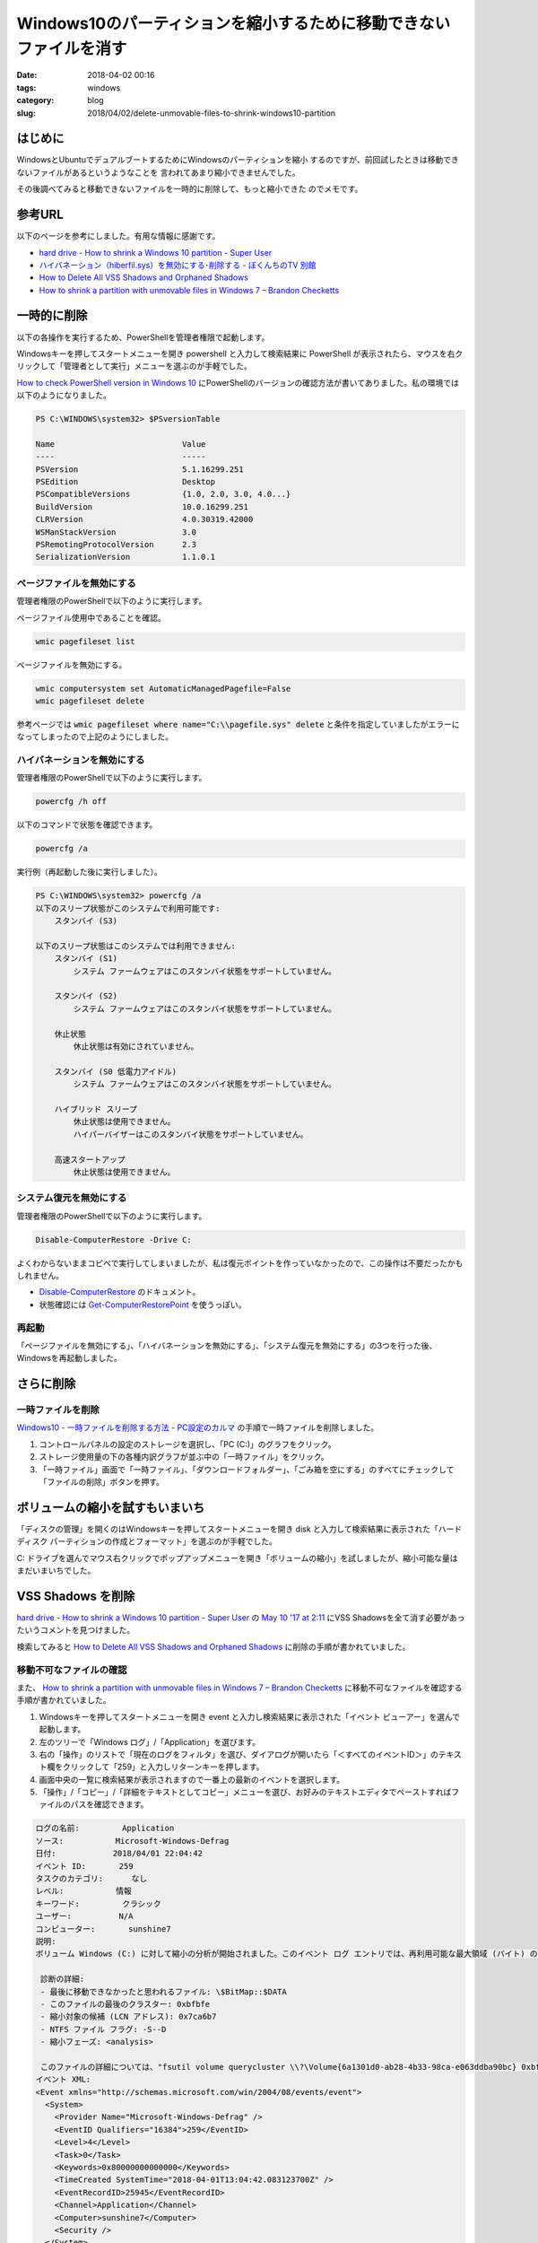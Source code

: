 Windows10のパーティションを縮小するために移動できないファイルを消す
###################################################################

:date: 2018-04-02 00:16
:tags: windows
:category: blog
:slug: 2018/04/02/delete-unmovable-files-to-shrink-windows10-partition

はじめに
========

WindowsとUbuntuでデュアルブートするためにWindowsのパーティションを縮小
するのですが、前回試したときは移動できないファイルがあるというようなことを
言われてあまり縮小できませんでした。

その後調べてみると移動できないファイルを一時的に削除して、もっと縮小できた
のでメモです。

参考URL
=======

以下のページを参考にしました。有用な情報に感謝です。

* `hard drive - How to shrink a Windows 10 partition - Super User <https://superuser.com/questions/1017764/how-to-shrink-a-windows-10-partition>`__
* `ハイバネーション（hiberfil.sys）を無効にする･削除する - ぼくんちのTV 別館 <https://freesoft.tvbok.com/tips/pc_windows/del_hiberfil_sys.html>`_
* `How to Delete All VSS Shadows and Orphaned Shadows <http://backupchain.com/i/how-to-delete-all-vss-shadows-and-orphaned-shadows>`__
* `How to shrink a partition with unmovable files in Windows 7 – Brandon Checketts <https://www.brandonchecketts.com/archives/how-to-shrink-a-partition-with-unmovable-files-in-windows-7>`__


一時的に削除
============

以下の各操作を実行するため、PowerShellを管理者権限で起動します。

Windowsキーを押してスタートメニューを開き powershell と入力して検索結果に PowerShell が表示されたら、マウスを右クリックして「管理者として実行」メニューを選ぶのが手軽でした。

`How to check PowerShell version in Windows 10 <http://www.thewindowsclub.com/check-powershell-version-windows>`_ にPowerShellのバージョンの確認方法が書いてありました。私の環境では以下のようになりました。

.. code-block:: console

	PS C:\WINDOWS\system32> $PSversionTable

	Name                           Value
	----                           -----
	PSVersion                      5.1.16299.251
	PSEdition                      Desktop
	PSCompatibleVersions           {1.0, 2.0, 3.0, 4.0...}
	BuildVersion                   10.0.16299.251
	CLRVersion                     4.0.30319.42000
	WSManStackVersion              3.0
	PSRemotingProtocolVersion      2.3
	SerializationVersion           1.1.0.1

ページファイルを無効にする
--------------------------

管理者権限のPowerShellで以下のように実行します。

ページファイル使用中であることを確認。

.. code-block:: console

        wmic pagefileset list

ページファイルを無効にする。

.. code-block:: console

        wmic computersystem set AutomaticManagedPagefile=False
        wmic pagefileset delete

参考ページでは :code:`wmic pagefileset where name="C:\\pagefile.sys" delete` と条件を指定していましたがエラーになってしまったので上記のようにしました。

ハイバネーションを無効にする
----------------------------

管理者権限のPowerShellで以下のように実行します。

.. code-block:: console

        powercfg /h off

以下のコマンドで状態を確認できます。

.. code-block:: console

        powercfg /a

実行例（再起動した後に実行しました）。

.. code-block:: console

	PS C:\WINDOWS\system32> powercfg /a
	以下のスリープ状態がこのシステムで利用可能です:
	    スタンバイ (S3)

	以下のスリープ状態はこのシステムでは利用できません:
	    スタンバイ (S1)
		システム ファームウェアはこのスタンバイ状態をサポートしていません。

	    スタンバイ (S2)
		システム ファームウェアはこのスタンバイ状態をサポートしていません。

	    休止状態
		休止状態は有効にされていません。

	    スタンバイ (S0 低電力アイドル)
		システム ファームウェアはこのスタンバイ状態をサポートしていません。

	    ハイブリッド スリープ
		休止状態は使用できません。
		ハイパーバイザーはこのスタンバイ状態をサポートしていません。

	    高速スタートアップ
		休止状態は使用できません。

システム復元を無効にする
------------------------

管理者権限のPowerShellで以下のように実行します。

.. code-block:: console

	Disable-ComputerRestore -Drive C:

よくわからないままコピペで実行してしまいましたが、私は復元ポイントを作っていなかったので、この操作は不要だったかもしれません。

* `Disable-ComputerRestore <https://docs.microsoft.com/en-us/powershell/module/microsoft.powershell.management/disable-computerrestore?view=powershell-5.1>`_ のドキュメント。
* 状態確認には `Get-ComputerRestorePoint <https://docs.microsoft.com/en-us/powershell/module/microsoft.powershell.management/get-computerrestorepoint?view=powershell-5.1>`_ を使うっぽい。


再起動
------

「ページファイルを無効にする」、「ハイバネーションを無効にする」、「システム復元を無効にする」の3つを行った後、Windowsを再起動しました。

さらに削除
==========

一時ファイルを削除
------------------

`Windows10 - 一時ファイルを削除する方法 - PC設定のカルマ <https://pc-karuma.net/windows-10-delete-temporary-files/>`_ の手順で一時ファイルを削除しました。

1. コントロールパネルの設定のストレージを選択し、「PC (C:\)」のグラフをクリック。
2. ストレージ使用量の下の各種内訳グラフが並ぶ中の「一時ファイル」をクリック。
3. 「一時ファイル」画面で「一時ファイル」、「ダウンロードフォルダー」、「ごみ箱を空にする」のすべてにチェックして「ファイルの削除」ボタンを押す。

ボリュームの縮小を試すもいまいち
================================

「ディスクの管理」を開くのはWindowsキーを押してスタートメニューを開き disk と入力して検索結果に表示された「ハードディスク パーティションの作成とフォーマット」を選ぶのが手軽でした。

C: ドライブを選んでマウス右クリックでポップアップメニューを開き「ボリュームの縮小」を試しましたが、縮小可能な量はまだいまいちでした。


VSS Shadows を削除
==================

`hard drive - How to shrink a Windows 10 partition - Super User <https://superuser.com/questions/1017764/how-to-shrink-a-windows-10-partition>`__ の
`May 10 '17 at 2:11 <https://superuser.com/questions/1017764/how-to-shrink-a-windows-10-partition#comment1760829_1060508>`_ にVSS Shadowsを全て消す必要があったいうコメントを見つけました。

検索してみると `How to Delete All VSS Shadows and Orphaned Shadows <http://backupchain.com/i/how-to-delete-all-vss-shadows-and-orphaned-shadows>`__ に削除の手順が書かれていました。

移動不可なファイルの確認
------------------------

また、 
`How to shrink a partition with unmovable files in Windows 7 – Brandon Checketts <https://www.brandonchecketts.com/archives/how-to-shrink-a-partition-with-unmovable-files-in-windows-7>`__
に移動不可なファイルを確認する手順が書かれていました。

1. Windowsキーを押してスタートメニューを開き event と入力し検索結果に表示された「イベント ビューアー」を選んで起動します。
2. 左のツリーで「Windows ログ」/「Application」を選びます。
3. 右の「操作」のリストで「現在のログをフィルタ」を選び、ダイアログが開いたら「＜すべてのイベントID＞」のテキスト欄をクリックして「259」と入力しリターンキーを押します。
4. 画面中央の一覧に検索結果が表示されますので一番上の最新のイベントを選択します。
5. 「操作」/「コピー」/「詳細をテキストとしてコピー」メニューを選び、お好みのテキストエディタでペーストすればファイルのパスを確認できます。

.. code-block:: text

	ログの名前:         Application
	ソース:           Microsoft-Windows-Defrag
	日付:            2018/04/01 22:04:42
	イベント ID:       259
	タスクのカテゴリ:      なし
	レベル:           情報
	キーワード:         クラシック
	ユーザー:          N/A
	コンピューター:       sunshine7
	説明:
	ボリューム Windows (C:) に対して縮小の分析が開始されました。このイベント ログ エントリでは、再利用可能な最大領域 (バイト) の減少を招く可能性のある、最後に移動できなかったファイルについての詳細を提供します。
	 
	 診断の詳細:
	 - 最後に移動できなかったと思われるファイル: \$BitMap::$DATA
	 - このファイルの最後のクラスター: 0xbfbfe
	 - 縮小対象の候補 (LCN アドレス): 0x7ca6b7
	 - NTFS ファイル フラグ: -S--D
	 - 縮小フェーズ: <analysis>
	 
	 このファイルの詳細については、"fsutil volume querycluster \\?\Volume{6a1301d0-ab28-4b33-98ca-e063ddba90bc} 0xbfbfe" コマンドを使用してください。
	イベント XML:
	<Event xmlns="http://schemas.microsoft.com/win/2004/08/events/event">
	  <System>
	    <Provider Name="Microsoft-Windows-Defrag" />
	    <EventID Qualifiers="16384">259</EventID>
	    <Level>4</Level>
	    <Task>0</Task>
	    <Keywords>0x80000000000000</Keywords>
	    <TimeCreated SystemTime="2018-04-01T13:04:42.083123700Z" />
	    <EventRecordID>25945</EventRecordID>
	    <Channel>Application</Channel>
	    <Computer>sunshine7</Computer>
	    <Security />
	  </System>
	  <EventData>
	    <Data>Windows (C:)</Data>
	    <Data>\\?\Volume{6a1301d0-ab28-4b33-98ca-e063ddba90bc}</Data>
	    <Data>\$BitMap::$DATA</Data>
	    <Data>0xbfbfe</Data>
	    <Data>0x7ca6b7</Data>
	    <Data>-S--D</Data>
	    <Data>&lt;analysis&gt;</Data>
	    <Binary>00000000D7000000BF00000000000000223679625372B2B9637B71360E00000000000000</Binary>
	  </EventData>
	</Event>

VSS Shadowsの一覧表示
---------------------

以下のコマンドで一覧を確認しました。

.. code-block:: console

	vssadmin list shadows

すると先ほどイベントビューアに出ていた 6a1301d0-ab28-4b33-98ca-e063ddba90bc と一致するものが一覧に出ていました。

VSS Shadowsの削除
-----------------

以下のコマンドで削除できました。

.. code-block:: console

	vssadmin delete shadows /all

再度ボリュームの縮小を試すと今度は良い感じ
==========================================

今度は縮小可能なサイズがエクスプローラで見た空き容量と同程度になっていました。

ただ、一気に40GBぐらい縮小しようとしたら作業領域がないという感じのエラーになったので、20GBずつ段階を踏んで縮小したら無事できました。

最終的にはWindowsのパーティションを80GBにしてみました。

一時的に削除していたのを戻す
============================

ページファイルを有効にする
--------------------------

.. code-block:: console

	wmic pagefileset create name="C:\\pagefile.sys"
	wmic computersystem set AutomaticManagedPagefile=True

ハイバネーションを有効にする
----------------------------

.. code-block:: console

        powercfg /h on

システム復元を有効にする
------------------------

.. code-block:: console

	Enable-ComputerRestore -Drive C:

`Enable-ComputerRestore <https://docs.microsoft.com/en-us/powershell/module/microsoft.powershell.management/enable-computerrestore?view=powershell-5.1>`_

再起動
------

「ページファイルを有効にする」、「ハイバネーションを有効にする」、「システム復元を有効にする」の3つを行った後、Windowsを再起動しました。

管理者権限のPowerShellで以下のコマンドを実行してハイバネーション用のファイルとページファイルが作られたことを確認します。

.. code-block:: console

	PS C:\WINDOWS\system32> get-childitem -force -file C:\

実行例を以下に示します。 hiberfil.sys, pagefile.sys, swapfile.sys の3つがあればOKです。

.. code-block:: console

	PS C:\WINDOWS\system32> get-childitem -force -file C:\


	    ディレクトリ: C:\


	Mode                LastWriteTime         Length Name
	----                -------------         ------ ----
	---h--       2018/02/18     22:15           1024 AMTAG.BIN
	-a-hs-       2018/04/02      1:20     6818037760 hiberfil.sys
	-a-hs-       2018/04/02      1:20     2550136832 pagefile.sys
	-a-hs-       2018/04/02      1:20       16777216 swapfile.sys

おわりに
========

ちょっと手間はかかりましたが、サードパーティのパーティションエディターソフトを使わなくてもここまで出来るということがわかったので良かったです。
